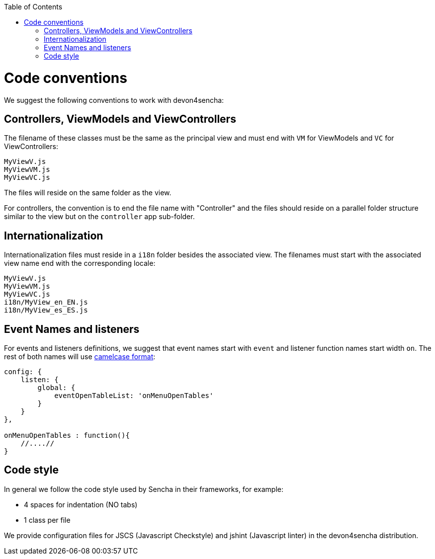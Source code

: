 :toc: macro
toc::[]

# Code conventions

We suggest the following conventions to work with devon4sencha:

## Controllers, ViewModels and ViewControllers
The filename of these classes must be the same as the principal view and must end with `VM` for ViewModels and `VC` for ViewControllers:

[source]
----
MyViewV.js
MyViewVM.js
MyViewVC.js
----

The files will reside on the same folder as the view.

For controllers, the convention is to end the file name with "Controller" and the files should reside on a parallel folder structure similar to the view but on the `controller` app sub-folder.

## Internationalization
Internationalization files must reside in a `i18n` folder besides the associated view. The filenames must start with the associated view name end with the corresponding locale:

[source]
----
MyViewV.js
MyViewVM.js
MyViewVC.js
i18n/MyView_en_EN.js
i18n/MyView_es_ES.js
----

## Event Names and listeners
For events and listeners definitions, we suggest that event names start with `event` and listener function names start width `on`. The rest of both names will use link:https://en.wikipedia.org/wiki/CamelCase[camelcase format]:

[source,javascript]
----
config: {
    listen: {
        global: {
            eventOpenTableList: 'onMenuOpenTables'
        }
    }
},

onMenuOpenTables : function(){
    //....//
}
----

## Code style

In general we follow the code style used by Sencha in their frameworks, for example:

* 4 spaces for indentation (NO tabs)
* 1 class per file

We provide configuration files for JSCS (Javascript Checkstyle) and jshint (Javascript linter) in the devon4sencha distribution.
